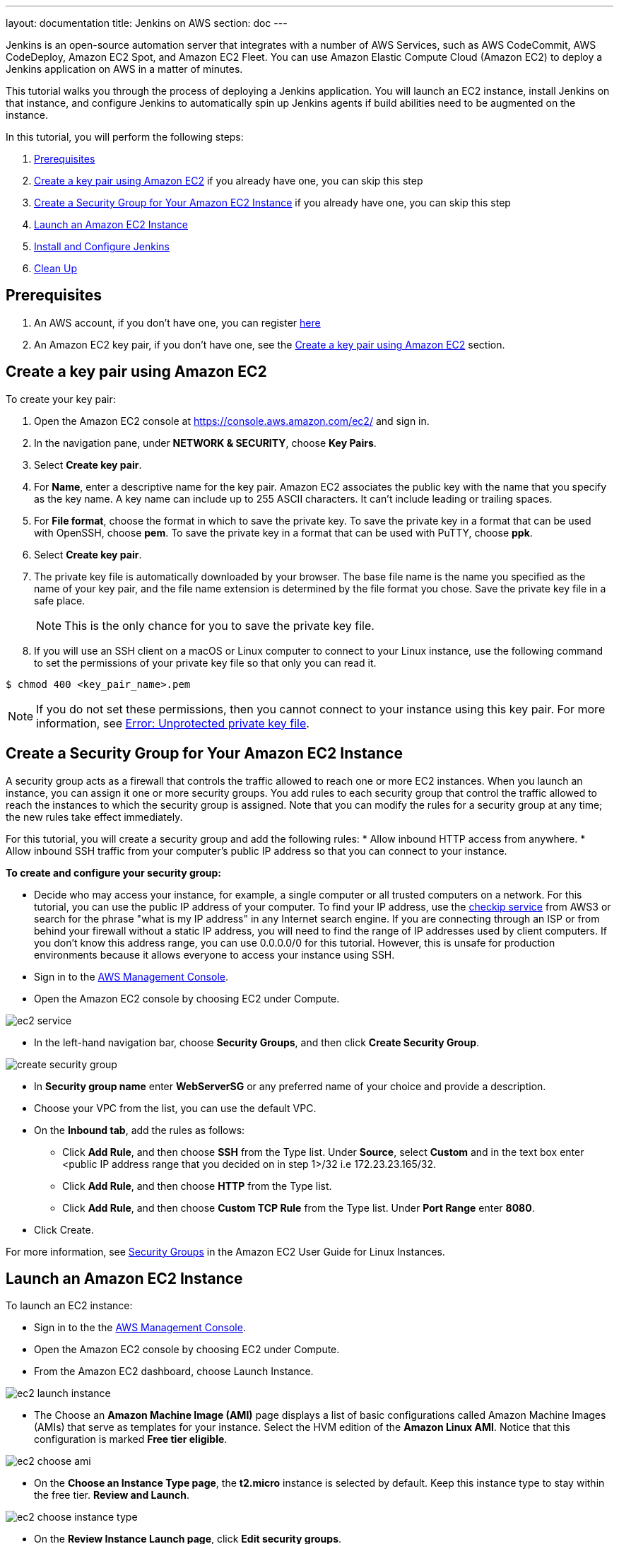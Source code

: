 ---
layout: documentation
title: Jenkins on AWS
section: doc
---

:toc:
:toclevels: 3
:imagesdir: ../../book/resources/

Jenkins is an open-source automation server that integrates with a number of
AWS Services, such as AWS CodeCommit, AWS CodeDeploy, Amazon EC2 Spot,
and Amazon EC2 Fleet.
You can use Amazon Elastic Compute Cloud (Amazon
EC2) to deploy a Jenkins application on AWS in a matter of minutes.

This tutorial walks you through the process of deploying a Jenkins application.
You will launch an EC2 instance, install Jenkins on that instance, and configure
Jenkins to automatically spin up Jenkins agents if build abilities
need to be augmented on the instance.

In this tutorial, you will perform the following steps:

1. <<Prerequisites>>
2. <<Create a key pair using Amazon EC2>> if you already
have one, you can skip this step
3. <<Create a Security Group for Your Amazon EC2 Instance>> if you already
have one, you can skip this step
4. <<Launch an Amazon EC2 Instance>>
5. <<Install and Configure Jenkins>>
6. <<Clean Up>>

== Prerequisites

1. An AWS account, if you don't have one, you can register link:https://portal.aws.amazon.com/billing/signup#/start[here]
2. An Amazon EC2 key pair, if you don't have one, see the <<Create a key pair using Amazon EC2>> section.


== Create a key pair using Amazon EC2

To create your key pair:

1. Open the Amazon EC2 console at https://console.aws.amazon.com/ec2/ and sign in.

2. In the navigation pane, under **NETWORK & SECURITY**, choose **Key Pairs**.

3. Select **Create key pair**.

4. For **Name**, enter a descriptive name for the key pair. Amazon EC2 associates the public key with the name that you specify as the key name. A key name can include up to 255 ASCII characters. It can’t include leading or trailing spaces.

5. For **File format**, choose the format in which to save the private key. To save the private key in a format that can be used with OpenSSH, choose **pem**. To save the private key in a format that can be used with PuTTY, choose **ppk**.

6. Select **Create key pair**.

7. The private key file is automatically downloaded by your browser. The base file name is the name you specified as the name of your key pair, and the file name extension is determined by the file format you chose. Save the private key file in a safe place.
+
NOTE: This is the only chance for you to save the private key file.
+
8. If you will use an SSH client on a macOS or Linux computer to connect to your Linux instance, use the following command to set the permissions of your private key file so that only you can read it.

[source,bash]
----
$ chmod 400 <key_pair_name>.pem
----

NOTE: If you do not set these permissions, then you cannot connect to your instance using this key pair. For more information, see link:https://docs.aws.amazon.com/AWSEC2/latest/UserGuide/TroubleshootingInstancesConnecting.html#troubleshoot-unprotected-key[Error: Unprotected private key file].

==  Create a Security Group for Your Amazon EC2 Instance

A security group acts as a firewall that controls the traffic allowed to reach
one or more EC2 instances.
When you launch an instance, you can assign it one or more security groups.
You add rules to each security group that control the traffic allowed to reach the
instances to which the security group is assigned.
Note that you can modify the rules for a security group at any time; the new
rules take effect immediately.

For this tutorial, you will create a security group and add the following rules:
* Allow inbound HTTP access from anywhere.
* Allow inbound SSH traffic from your computer's public IP address so
that you can connect to your instance.

**To create and configure your security group:**

* Decide who may access your instance, for example, a single computer or
all trusted computers on a network. For this tutorial, you can use the
public IP address of your computer. To find your IP address, use the
link:http://checkip.amazonaws.com/[checkip service] from AWS3 or search for the
phrase "what is my IP address" in any Internet search engine.
If you are connecting through an ISP or from behind your firewall
without a static IP address, you will need to find the range of IP
addresses used by client computers.
If you don't know this address range, you can use 0.0.0.0/0 for this tutorial.
However, this is unsafe for production environments because it allows everyone to
access your instance using SSH.

* Sign in to the link:https://console.aws.amazon.com/ec2/[AWS Management Console].
* Open the Amazon EC2 console by choosing EC2 under Compute.

image::tutorials/AWS/ec2_service.png[]

* In the left-hand navigation bar, choose **Security Groups**, and then click
**Create Security Group**.

image::tutorials/AWS/create_security_group.png[]

* In **Security group name** enter *WebServerSG* or any preferred name of your choice and provide a description.
* Choose your VPC from the list, you can use the default VPC.
* On the **Inbound tab**, add the rules as follows:
** Click **Add Rule**, and then choose **SSH** from the Type list. Under
**Source**, select **Custom** and in the text box enter <public IP
address range that you decided on in step 1>/32 i.e 172.23.23.165/32.
** Click **Add Rule**, and then choose **HTTP** from the Type list.
** Click **Add Rule**, and then choose **Custom TCP Rule** from the
Type list. Under **Port Range** enter **8080**.
* Click Create.

For more information, see link:http://docs.aws.amazon.com/AWSEC2/latest/UserGuide/using-network-security.html[Security Groups] in the Amazon EC2 User Guide for
Linux Instances.

== Launch an Amazon EC2 Instance

To launch an EC2 instance:

* Sign in to the the link:https://console.aws.amazon.com/ec2/[AWS Management Console].
* Open the Amazon EC2 console by choosing EC2 under Compute.
* From the Amazon EC2 dashboard, choose Launch Instance.

image::tutorials/AWS/ec2_launch_instance.png[]

* The Choose an **Amazon Machine Image (AMI)** page displays a list of basic configurations called Amazon Machine Images (AMIs) that serve as templates for your instance. Select the HVM edition of the **Amazon Linux AMI**. Notice that this configuration is marked **Free tier eligible**.

image::tutorials/AWS/ec2_choose_ami.png[]

* On the **Choose an Instance Type page**, the **t2.micro** instance is selected by default.
Keep this instance type to stay within the free tier. **Review and Launch**.

image::tutorials/AWS/ec2_choose_instance_type.png[]

* On the **Review Instance Launch page**, click **Edit security groups**.

image::tutorials/AWS/ec2_review_instance_launch.png[]

* On the Configure Security Group page:
** Select **Select an existing security group**.
** Select the **WebServerSG** security group that you created.
** Click **Review and Launch**.

image::tutorials/AWS/select_security_group.png[]

* On the **Review Instance Launch page**, click **Launch**.

image::tutorials/AWS/review_instance_launch.png[]

* In the **Select an existing key pair or create a new key pair** dialog
box, select **Choose an existing key pair**, and then select the key pair
you created in the <<Create a key pair using Amazon EC2>> section above or
any existing key pair you intend to use.

image::tutorials/AWS/select_key_pair.png[]

* In the left-hand navigation bar, choose **Instances** to see the status of
your instance.
Initially, the status of your instance is pending. After the
status changes to running, your instance is ready for use.

image::tutorials/AWS/ec2_view_created_instance.png[]

== Install and Configure Jenkins

In this step you will deploy Jenkins on your EC2 instance by completing the
following tasks:

* <<Connect to Your Linux Instance>>
* <<Download and Install Jenkins>>
* <<Configure Jenkins>>

=== Connect to Your Linux Instance

After you launch your instance, you can connect to it and use it the way that you
would use your local machine.

Before you connect to your instance, get the **public DNS** name of the instance
using the Amazon EC2 console. Select the instance and locate Public DNS.

image::tutorials/AWS/ec2_public_dns.png[]

NOTE: If your instance doesn't have a public DNS name, open the VPC console, select
the VPC, and check the Summary tab. If either DNS resolution or DNS
hostnames is **no**, click **Edit** and change the value to **yes**.

==== Prerequisites

The tool that you use to connect to your Linux instance depends on the
operating system running on your computer.
If your computer runs Windows, you will connect using PuTTY.
If your computer runs Linux or Mac OS X, you will connect using the SSH client.
These tools require the use of your key pair.
Be sure that you created your key pair as described in <<Create a key pair using Amazon EC2>>.


==== To Connect to Your Linux Instance from Windows Using PuTTY

* From the **Start** menu, choose **All Programs** > **PuTTY** > **PuTTY**.
* In the Category pane, select **Session**, and complete the following fields:
** In **Host Name**, enter ec2-user@public_dns_name.
** Ensure that **Port** is 22.

image::tutorials/AWS/ec2_putty.png[]

* In the **Category** pane, expand **Connection**, expand **SSH**, and then
select **Auth**. Complete the following:
** Click Browse.
** Select the .ppk file that you generated for your key pair, as
described in <<Create a key pair using Amazon EC2>> and then click **Open**.
** Click Open to start the PuTTY session.

image::tutorials/AWS/putty_select_key_pair.png[]

==== To Connect to Your Instance from Linux or Mac OS X Using SSH

* Use the ssh command to connect to the instance.
You will specify the private key (.pem) file and ec2-user@public_dns_name.

[source,bash]
----
$ ssh -i /path/my-key-pair.pem ec2-user@ec2-198-51-
100-1.compute-1.amazonaws.com
----

You will see a response like the following:

[source,bash]
----
The authenticity of host 'ec2-198-51-100-1.compute1.amazonaws.com (10.254.142.33)' cant be
established.

RSA key fingerprint is 1f:51:ae:28:bf:89:e9:d8:1f:25:5d:37:2d:7d:b8:ca:9f:f5:f1:6f.

Are you sure you want to continue connecting
(yes/no)?
----

* Enter yes.

You will see a response like the following:

[source,bash]
----
Warning: Permanently added 'ec2-198-51-100-1.compute1.amazonaws.com' (RSA) to the list of known hosts.
----

=== Download and Install Jenkins

To download and install Jenkins:

* To ensure that your software packages are up to date on your instance,
use the following command to perform a quick software update:

[source,bash]
----
[ec2-user ~]$ sudo yum update –y
----

* Add the Jenkins repo using the following command:

[source,bash]
----
[ec2-user ~]$ sudo wget -O /etc/yum.repos.d/jenkins.repo \
    https://pkg.jenkins.io/redhat-stable/jenkins.repo
----

* Import a key file from Jenkins-CI to enable installation from the package:

[source,bash]
----
[ec2-user ~]$ sudo rpm --import https://pkg.jenkins.io/redhat-stable/jenkins.io.key
----

[source,bash]
----
[ec2-user ~]$ sudo yum upgrade
----

* Install Jenkins:

[source,bash]
----
[ec2-user ~]$ sudo yum install jenkins java-1.8.0-openjdk-devel -y
----

[source,bash]
----
[ec2-user ~]$ sudo systemctl daemon-reload
----

* Start Jenkins as a service:

[source,bash]
----
[ec2-user ~]$ sudo systemctl start jenkins
----

You can check the status of the Jenkins service using the command:

[source,bash]
----
[ec2-user ~]$ sudo systemctl status jenkins
----

=== Configure Jenkins

Jenkins is now installed and running on your EC2 instance.
To configure Jenkins:

* Connect to \http://<your_server_public_DNS>:8080 from your favorite browser.
You will be able to access Jenkins through its management interface:

image::tutorials/AWS/unlock_jenkins.png[]

* As prompted, enter the password found in **/var/lib/jenkins/secrets/initialAdminPassword**.

Use the following command to display this password:

[source,bash]
----
[ec2-user ~]$ sudo cat /var/lib/jenkins/secrets/initialAdminPassword
----

* The Jenkins installation script directs you to the **Customize Jenkins page**.
Click **Install suggested plugins**.

* Once the installation is complete, **Create First Admin User**, click
**Save and Continue**.

image::tutorials/AWS/create_admin_user.png[]

* On the left-hand side, click **Manage Jenkins**, and then click **Manage
Plugins**.
* Click on the **Available** tab, and then enter **Amazon EC2 plugin** at the top
right.
* Select the checkbox next to **Amazon EC2 plugin**, and then click **Install
without restart**.

image::tutorials/AWS/install_ec2_plugin.png[]

* Once the installation is done, click **Back to Dashboard**.
* Click on **Configure a cloud**.

image::tutorials/AWS/configure_cloud.png[]

* Click **Add a new cloud**, and select **Amazon EC2**.
A collection of new fields appears.
* Fill out all the fields. (Note: You will have to Add Credentials of the kind
AWS Credentials.)

You are now ready to use EC2 instances as Jenkins agents.

== Clean Up

After completing this tutorial, be sure to delete the AWS resources that you
created so that you do not continue to accrue charges.

=== Delete Your EC2 Instance

1. In the left-hand navigation bar of the Amazon EC2 console, choose
**Instances**.
2. Right-click on the instance you created earlier and select **Terminate**.

image::tutorials/AWS/terminate_instance.png[]
